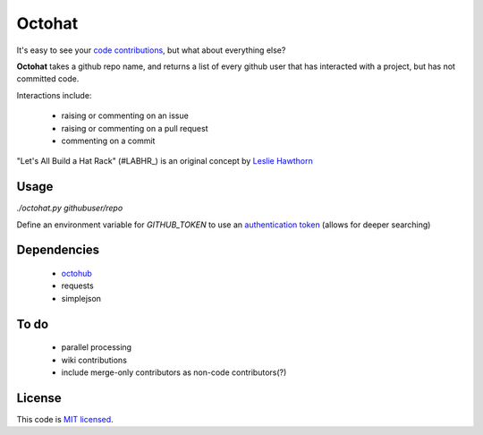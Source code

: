 Octohat
=======

It's easy to see your `code contributions`_, but what about everything else?

**Octohat** takes a github repo name, and returns a list of every github user that has interacted with a project, but has not committed code. 

Interactions include: 

 * raising or commenting on an issue
 * raising or commenting on a pull request
 * commenting on a commit

"Let's All Build a Hat Rack" (#LABHR_) is an original concept by `Leslie Hawthorn`_

Usage
-----

`./octohat.py githubuser/repo`

Define an environment variable for `GITHUB_TOKEN` to use an `authentication token`_ (allows for deeper searching)


Dependencies
------------

 * octohub_
 * requests
 * simplejson

To do
-----
 
 * parallel processing
 * wiki contributions
 * include merge-only contributors as non-code contributors(?)

License
-------


This code is `MIT licensed`_.

.. _MIT licensed: https://github.com/bulletproofnetworks/coco/blob/master/LICENSE
.. _#LABHR: https://twitter.com/search?q=%23LABHR&src=typd
.. _Leslie Hawthorn: http://hawthornlandings.org/2015/02/13/a-place-to-hang-your-hat/
.. _code contributions: https://help.github.com/articles/why-are-my-contributions-not-showing-up-on-my-profile/
.. _authentication token: https://help.github.com/articles/creating-an-access-token-for-command-line-use/
.. _octohub: https://github.com/turnkeylinux/octohub
